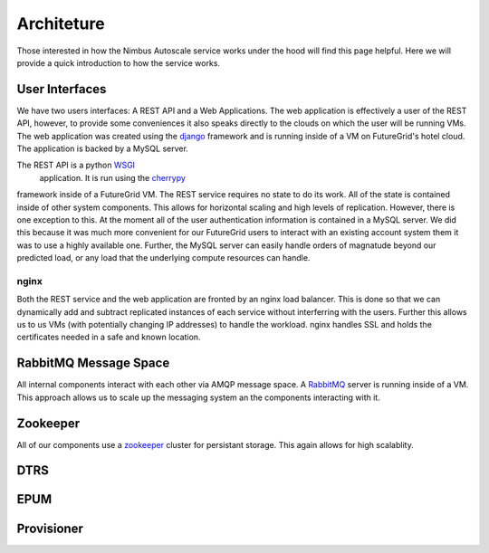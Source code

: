 ===========
Architeture
===========

Those interested in how the Nimbus Autoscale service works under
the hood will find this page helpful.  Here we will provide a quick
introduction to how the service works.

User Interfaces
===============

We have two users interfaces: A REST API and a Web Applications.  The 
web application is effectively a user of the REST API, however, to 
provide some conveniences it also speaks directly to the clouds on which
the user will be running VMs.  The web application was created using the 
`django <https://www.djangoproject.com/>`_ framework and is running 
inside of a VM on FutureGrid's hotel cloud.  The application is backed
by a MySQL server.

The REST API is a python `WSGI <http://wsgi.readthedocs.org/en/latest/index.html>`_
 application.  It is run using the `cherrypy <http://www.cherrypy.org/>`_ 
framework inside of a FutureGrid VM.  The REST service requires no 
state to do its work.  All of the state is contained inside of other 
system components.  This allows for horizontal scaling and high levels
of replication.  However, there is one exception to this.  At the moment
all of the user authentication information is contained in a MySQL server.
We did this because it was much more convenient for our FutureGrid users to
interact with an existing account system them it was to use a highly 
available one.  Further, the MySQL server can easily handle orders of
magnatude beyond our predicted load, or any load that the underlying compute
resources can handle.

nginx
-----

Both the REST service and the web application are fronted by an nginx
load balancer.  This is done so that we can dynamically add and subtract
replicated instances of each service without interferring with the users.
Further this allows us to us VMs (with potentially changing IP addresses)
to handle the workload.  nginx handles SSL and holds the certificates
needed in a safe and known location.

RabbitMQ Message Space
======================

All internal components interact with each other via AMQP message space.
A `RabbitMQ <http://www.rabbitmq.com/>`_ server is running inside of a 
VM.  This approach allows us to scale up the messaging system an the 
components interacting with it.

Zookeeper
=========

All of our components use a `zookeeper <http://zookeeper.apache.org/>`_ 
cluster for persistant storage.  This again allows for high scalablity.

DTRS
====

EPUM
====

Provisioner
===========


